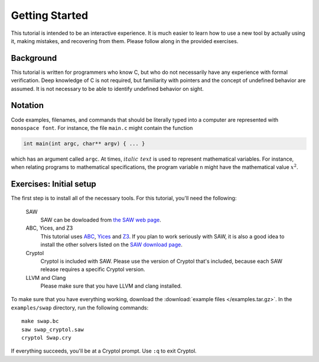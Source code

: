 Getting Started
===============

This tutorial is intended to be an interactive experience. It is much
easier to learn how to use a new tool by actually using it, making
mistakes, and recovering from them. Please follow along in the
provided exercises.

Background
----------

This tutorial is written for programmers who know C, but who do not
necessarily have any experience with formal verification. Deep
knowledge of C is not required, but familiarity with pointers and the
concept of undefined behavior are assumed. It is not necessary to be
able to identify undefined behavior on sight.


Notation
--------

Code examples, filenames, and commands that should be literally typed
into a computer are represented with ``monospace font``. For instance,
the file ``main.c`` might contain the function

.. code-block:: C

  int main(int argc, char** argv) { ... }

which has an argument called ``argc``. At times, :math:`\mathit{italic\ text}`
is used to represent mathematical variables. For instance, when relating programs
to mathematical specifications, the program variable ``n`` might have the
mathematical value :math:`x^2`.

Exercises: Initial setup
------------------------

The first step is to install all of the necessary tools. For this
tutorial, you'll need the following:

  SAW
    SAW can be dowloaded from `the SAW web page <https://saw.galois.com/downloads.html>`_.

  ABC, Yices, and Z3
    This tutorial uses `ABC <https://github.com/berkeley-abc/abc>`_,
    `Yices <https://yices.csl.sri.com/>`_ and
    `Z3 <https://github.com/Z3Prover/z3/releases>`_. If you plan to
    work seriously with SAW, it is also a good idea to install the
    other solvers listed on the `SAW download page
    <https://saw.galois.com/downloads.html>`_.

  Cryptol
    Cryptol is included with SAW. Please use the version of Cryptol
    that's included, because each SAW release requires a specific
    Cryptol version.

  LLVM and Clang
    Please make sure that you have LLVM and clang installed.

To make sure that you have everything working, download the
:download:`example files </examples.tar.gz>`. In the ``examples/swap``
directory, run the following commands::

    make swap.bc
    saw swap_cryptol.saw
    cryptol Swap.cry

If everything succeeds, you'll be at a Cryptol prompt. Use ``:q`` to
exit Cryptol.
